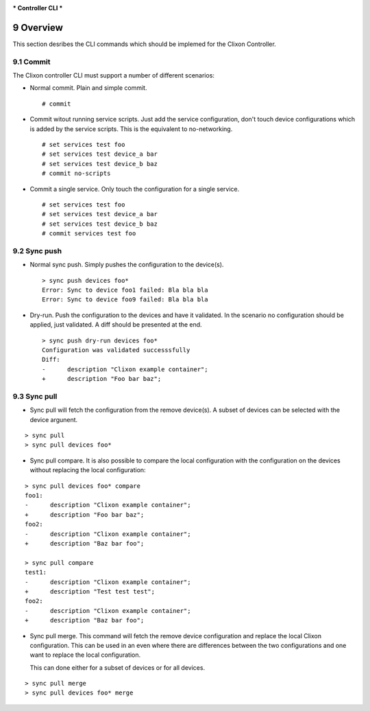 .. _clixon_controller_cli:
.. sectnum::
   :start: 9
   :depth: 3

***
Controller CLI
***

Overview
========

This section desribes the CLI commands which should be implemed for the Clixon Controller.

Commit
------

The Clixon controller CLI must support a number of different
scenarios:

* Normal commit. Plain and simple commit.

  ::
     
    # commit
    
* Commit witout running service scripts. Just add the service
  configuration, don't touch device configurations which is added by the
  service scripts. This is the equivalent to no-networking.

  ::
     
    # set services test foo
    # set services test device_a bar
    # set services test device_b baz
    # commit no-scripts
    
  
* Commit a single service. Only touch the configuration for a single
  service.

  ::
     
    # set services test foo
    # set services test device_a bar
    # set services test device_b baz
    # commit services test foo

Sync push
---------

* Normal sync push. Simply pushes the configuration to the device(s).

  ::

     > sync push devices foo*
     Error: Sync to device foo1 failed: Bla bla bla
     Error: Sync to device foo9 failed: Bla bla bla

* Dry-run. Push the configuration to the devices and have it
  validated. In the scenario no configuration should be applied, just
  validated. A diff should be presented at the end.

  ::

     > sync push dry-run devices foo*
     Configuration was validated successsfully
     Diff:
     -      description "Clixon example container";
     +      description "Foo bar baz";
     
Sync pull
---------

* Sync pull will fetch the configuration from the remove device(s). A
  subset of devices can be selected with the device argunent.

::

   > sync pull
   > sync pull devices foo*

* Sync pull compare. It is also possible to compare the local
  configuration with the configuration on the devices without
  replacing the local configuration:
   
::
   
   > sync pull devices foo* compare
   foo1:
   -      description "Clixon example container";
   +      description "Foo bar baz";
   foo2:
   -      description "Clixon example container";
   +      description "Baz bar foo";

   > sync pull compare
   test1:
   -      description "Clixon example container";
   +      description "Test test test";
   foo2:
   -      description "Clixon example container";
   +      description "Baz bar foo";


* Sync pull merge. This command will fetch the remove device
  configuration and replace the local Clixon configuration. This can
  be used in an even where there are differences between the two
  configurations and one want to replace the local configuration.

  This can done either for a subset of devices or for all devices.
  
::

   > sync pull merge
   > sync pull devices foo* merge
